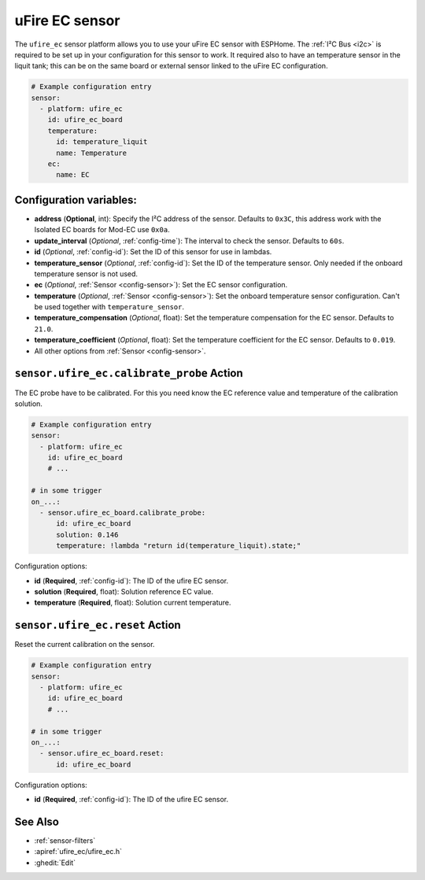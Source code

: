 uFire EC sensor
===================

.. seo::
    :description: Instructions for setting up uFire EC sensor in esphome
    :image: ufire_ec.png
    :keywords: ufire ec sensor temperature esphome

The ``ufire_ec`` sensor platform allows you to use your uFire EC sensor with
ESPHome. The :ref:`I²C Bus <i2c>` is
required to be set up in your configuration for this sensor to work.
It required also to have an temperature sensor in the liquit tank; this can
be on the same board or external sensor linked to the uFire EC configuration.

.. figure:: images/ufire_ec.png
    :align: center
    :width: 100.0%

.. code-block:: yaml

    # Example configuration entry
    sensor:
      - platform: ufire_ec  
        id: ufire_ec_board
        temperature:
          id: temperature_liquit
          name: Temperature
        ec:
          name: EC


Configuration variables:
------------------------

- **address** (**Optional**, int): Specify the I²C address of the sensor. Defaults to ``0x3C``,
  this address work with the Isolated EC boards for Mod-EC use ``0x0a``.
- **update_interval** (*Optional*, :ref:`config-time`): The interval to check the
  sensor. Defaults to ``60s``.
- **id** (*Optional*, :ref:`config-id`): Set the ID of this sensor for use in lambdas.
- **temperature_sensor** (*Optional*, :ref:`config-id`): Set the ID of the temperature
  sensor. Only needed if the onboard temperature sensor is not used.
- **ec** (*Optional*, :ref:`Sensor <config-sensor>`): Set the EC sensor configuration.
- **temperature** (*Optional*, :ref:`Sensor <config-sensor>`): Set the onboard temperature sensor configuration.
  Can't be used together with ``temperature_sensor``.
- **temperature_compensation** (*Optional*, float): Set the temperature compensation for the EC
  sensor. Defaults to ``21.0``.
- **temperature_coefficient** (*Optional*, float): Set the temperature coefficient for the EC
  sensor. Defaults to ``0.019``.
- All other options from :ref:`Sensor <config-sensor>`.

.. _sensor-ufire_ec-calibrate_probe_action:

``sensor.ufire_ec.calibrate_probe`` Action
------------------------------------------

The EC probe have to be calibrated. For this you need know the EC reference value and temperature
of the calibration solution.

.. code-block:: yaml

    # Example configuration entry
    sensor:
      - platform: ufire_ec
        id: ufire_ec_board
        # ...

    # in some trigger
    on_...:
      - sensor.ufire_ec_board.calibrate_probe:
          id: ufire_ec_board
          solution: 0.146
          temperature: !lambda "return id(temperature_liquit).state;"

Configuration options:

- **id** (**Required**, :ref:`config-id`): The ID of the ufire EC sensor.
- **solution** (**Required**, float): Solution reference EC value.
- **temperature** (**Required**, float): Solution current temperature.

.. _sensor-ufire_ec-reset:

``sensor.ufire_ec.reset`` Action
------------------------------------------

Reset the current calibration on the sensor.

.. code-block:: yaml

    # Example configuration entry
    sensor:
      - platform: ufire_ec
        id: ufire_ec_board
        # ...

    # in some trigger
    on_...:
      - sensor.ufire_ec_board.reset:
          id: ufire_ec_board

Configuration options:

- **id** (**Required**, :ref:`config-id`): The ID of the ufire EC sensor.

See Also
--------

- :ref:`sensor-filters`
- :apiref:`ufire_ec/ufire_ec.h`
- :ghedit:`Edit`

